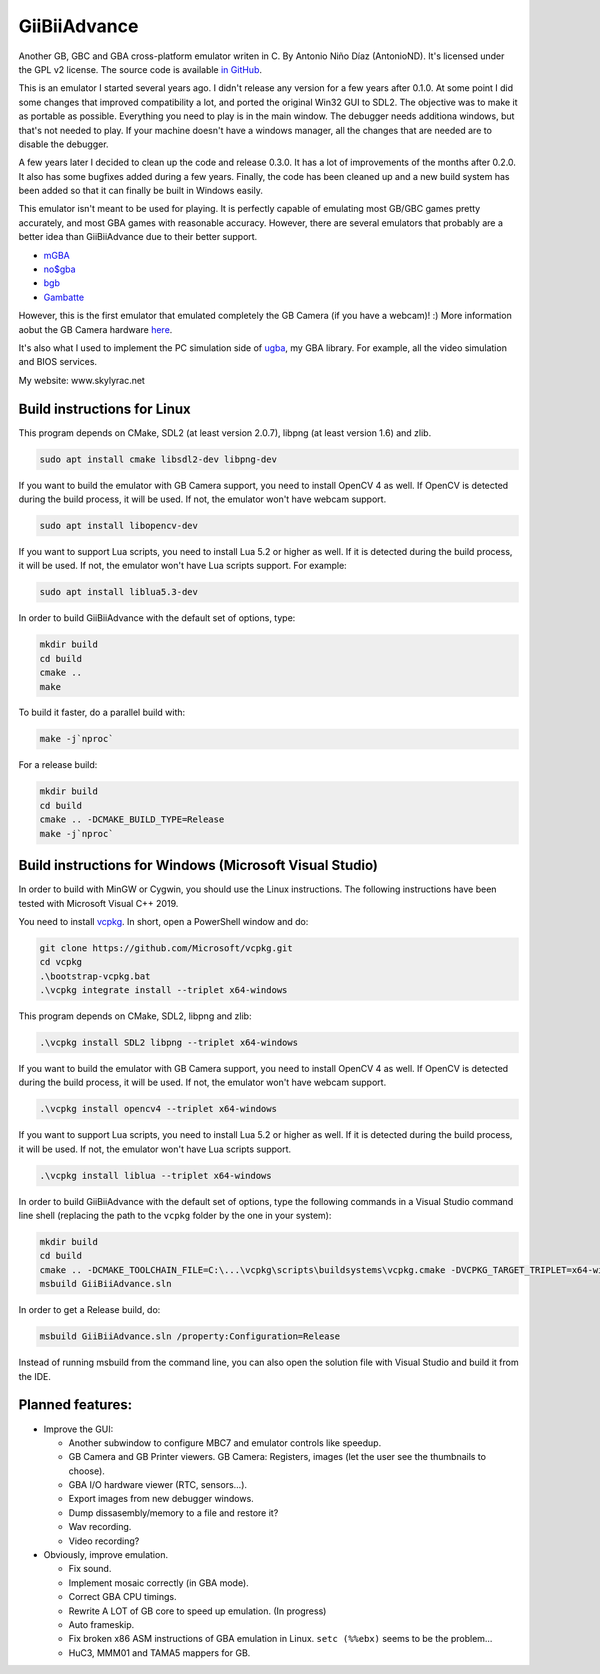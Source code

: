 GiiBiiAdvance
=============

Another GB, GBC and GBA cross-platform emulator writen in C. By Antonio Niño
Díaz (AntonioND). It's licensed under the GPL v2 license. The source code is
available `in GitHub <https://github.com/AntonioND/giibiiadvance>`_.

This is an emulator I started several years ago. I didn't release any version
for a few years after 0.1.0. At some point I did some changes that improved
compatibility a lot, and ported the original Win32 GUI to SDL2. The objective
was to make it as portable as possible. Everything you need to play is in the
main window. The debugger needs additiona windows, but that's not needed to
play. If your machine doesn't have a windows manager, all the changes that are
needed are to disable the debugger.

A few years later I decided to clean up the code and release 0.3.0. It has a lot
of improvements of the months after 0.2.0. It also has some bugfixes added
during a few years. Finally, the code has been cleaned up and a new build system
has been added so that it can finally be built in Windows easily.

This emulator isn't meant to be used for playing. It is perfectly
capable of emulating most GB/GBC games pretty accurately, and most GBA games
with reasonable accuracy. However, there are several emulators that probably are
a better idea than GiiBiiAdvance due to their better support.

- `mGBA <https://mgba.io/>`_
- `no$gba <http://problemkaputt.de/gba.htm>`_
- `bgb <http://bgb.bircd.org>`_
- `Gambatte <https://github.com/sinamas/gambatte>`_

However, this is the first emulator that emulated completely the GB Camera (if
you have a webcam)! :) More information aobut the GB Camera hardware
`here <https://github.com/AntonioND/gbcam-rev-engineer>`_.

It's also what I used to implement the PC simulation side of
`ugba <https://github.com/AntonioND/ugba>`_, my GBA library. For example, all
the video simulation and BIOS services.

My website: www.skylyrac.net

Build instructions for Linux
----------------------------

This program depends on CMake, SDL2 (at least version 2.0.7), libpng (at least
version 1.6) and zlib.

.. code:: bash

    sudo apt install cmake libsdl2-dev libpng-dev

If you want to build the emulator with GB Camera support, you need to install
OpenCV 4 as well. If OpenCV is detected during the build process, it will be
used. If not, the emulator won't have webcam support.

.. code:: bash

    sudo apt install libopencv-dev

If you want to support Lua scripts, you need to install Lua 5.2 or higher as
well. If it is detected during the build process, it will be used. If not, the
emulator won't have Lua scripts support. For example:

.. code:: bash

    sudo apt install liblua5.3-dev

In order to build GiiBiiAdvance with the default set of options, type:

.. code:: bash

    mkdir build
    cd build
    cmake ..
    make

To build it faster, do a parallel build with:

.. code:: bash

    make -j`nproc`

For a release build:

.. code:: bash

    mkdir build
    cd build
    cmake .. -DCMAKE_BUILD_TYPE=Release
    make -j`nproc`

Build instructions for Windows (Microsoft Visual Studio)
--------------------------------------------------------

In order to build with MinGW or Cygwin, you should use the Linux instructions.
The following instructions have been tested with Microsoft Visual C++ 2019.

You need to install `vcpkg`_. In short, open a PowerShell window and do:

.. code:: bash

    git clone https://github.com/Microsoft/vcpkg.git
    cd vcpkg
    .\bootstrap-vcpkg.bat
    .\vcpkg integrate install --triplet x64-windows

This program depends on CMake, SDL2, libpng and zlib:

.. code:: bash

    .\vcpkg install SDL2 libpng --triplet x64-windows

If you want to build the emulator with GB Camera support, you need to install
OpenCV 4 as well. If OpenCV is detected during the build process, it will be
used. If not, the emulator won't have webcam support.

.. code:: bash

    .\vcpkg install opencv4 --triplet x64-windows

If you want to support Lua scripts, you need to install Lua 5.2 or higher as
well. If it is detected during the build process, it will be used. If not, the
emulator won't have Lua scripts support.

.. code:: bash

    .\vcpkg install liblua --triplet x64-windows

In order to build GiiBiiAdvance with the default set of options, type the
following commands in a Visual Studio command line shell (replacing the path to
the ``vcpkg`` folder by the one in your system):

.. code:: bash

    mkdir build
    cd build
    cmake .. -DCMAKE_TOOLCHAIN_FILE=C:\...\vcpkg\scripts\buildsystems\vcpkg.cmake -DVCPKG_TARGET_TRIPLET=x64-windows
    msbuild GiiBiiAdvance.sln

In order to get a Release build, do:

.. code:: bash

    msbuild GiiBiiAdvance.sln /property:Configuration=Release

Instead of running msbuild from the command line, you can also open the solution
file with Visual Studio and build it from the IDE.

Planned features:
-----------------

- Improve the GUI:

  - Another subwindow to configure MBC7 and emulator controls like speedup.
  - GB Camera and GB Printer viewers. GB Camera: Registers, images (let the user
    see the thumbnails to choose).
  - GBA I/O hardware viewer (RTC, sensors...).
  - Export images from new debugger windows.
  - Dump dissasembly/memory to a file and restore it?
  - Wav recording.
  - Video recording?

- Obviously, improve emulation.

  - Fix sound.
  - Implement mosaic correctly (in GBA mode).
  - Correct GBA CPU timings.
  - Rewrite A LOT of GB core to speed up emulation. (In progress)
  - Auto frameskip.
  - Fix broken x86 ASM instructions of GBA emulation in Linux. ``setc (%%ebx)``
    seems to be the problem...
  - HuC3, MMM01 and TAMA5 mappers for GB.

.. _vcpkg: https://github.com/microsoft/vcpkg
